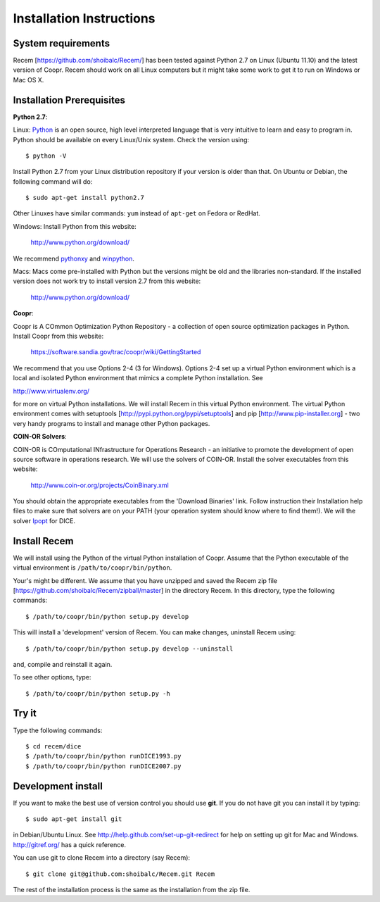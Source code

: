 .. getting_started

=========================
Installation Instructions
=========================

System requirements
-------------------

Recem [https://github.com/shoibalc/Recem/] has been tested against Python 2.7
on Linux (Ubuntu 11.10) and the latest
version of Coopr. Recem should work on all Linux computers but it might take
some work to get it to run on Windows or Mac OS X.

Installation Prerequisites
--------------------------

**Python 2.7**:

Linux:
`Python <http://www.python.org/>`_ is an open source,  high level interpreted
language that is very intuitive to learn and easy to program in. Python
should be available on every Linux/Unix system.
Check the version using::

    $ python -V

Install Python 2.7 from your Linux distribution repository if your
version is older than that. On Ubuntu or Debian, the following command
will do::

    $ sudo apt-get install python2.7

Other Linuxes have similar commands: ``yum`` instead of ``apt-get`` on
Fedora or RedHat.

Windows:
Install Python from this website:

    http://www.python.org/download/

We recommend `pythonxy <http://www.pythonxy.com/>`_ and `winpython <http://code.google.com/p/winpython/>`_.

Macs:
Macs come pre-installed with Python but the versions might be old and the libraries non-standard.
If the installed version does not work try to install version 2.7 from this website:

    http://www.python.org/download/

**Coopr**:

Coopr is A COmmon Optimization Python Repository - a collection of
open source optimization packages in Python. Install Coopr from this
website:

    https://software.sandia.gov/trac/coopr/wiki/GettingStarted

We recommend that you use Options 2-4 (3 for Windows). Options
2-4 set up a virtual Python environment which is a local and isolated
Python environment that mimics a complete Python installation. See

http://www.virtualenv.org/

for more on virtual Python installations. We will
install Recem in this virtual Python environment. The virtual Python
environment comes with setuptools [http://pypi.python.org/pypi/setuptools]
and pip [http://www.pip-installer.org] - two very handy programs to
install and manage other Python packages.

**COIN-OR Solvers**:

COIN-OR is COmputational INfrastructure for Operations
Research - an initiative to promote the development of open source
software in operations research. We will use the solvers of COIN-OR.
Install the solver executables from this website:

    http://www.coin-or.org/projects/CoinBinary.xml

You should obtain the appropriate executables from the 'Download Binaries'
link. Follow instruction their Installation help files to make sure that
solvers are on your PATH (your operation system should know where to
find them!). We will the solver `Ipopt <www.coin-or.org/Ipopt>`_ for DICE.

Install Recem
--------------
We will install using the Python of the virtual Python installation of Coopr.
Assume that the Python executable of the virtual environment is
``/path/to/coopr/bin/python``.

Your's might be different. We assume that you have unzipped and saved the
Recem  zip file [https://github.com/shoibalc/Recem/zipball/master] in the
directory Recem. In this directory, type the following
commands::

     $ /path/to/coopr/bin/python setup.py develop

This will install a 'development' version of Recem. You can make changes,
uninstall Recem using::

     $ /path/to/coopr/bin/python setup.py develop --uninstall

and, compile and reinstall it again.

To see other options, type::

    $ /path/to/coopr/bin/python setup.py -h

Try it
-------

Type the following commands::

    $ cd recem/dice
    $ /path/to/coopr/bin/python runDICE1993.py
    $ /path/to/coopr/bin/python runDICE2007.py


Development install
-------------------
If you want to make the best use of version control you should use **git**. If
you do not have git you can install it by typing::

        $ sudo apt-get install git

in Debian/Ubuntu Linux. See http://help.github.com/set-up-git-redirect for
help on setting up git for Mac and Windows. http://gitref.org/ has a quick
reference.

You can use git to clone Recem into a directory (say Recem)::

        $ git clone git@github.com:shoibalc/Recem.git Recem

The rest of the installation process is the same as the installation from the
zip file.